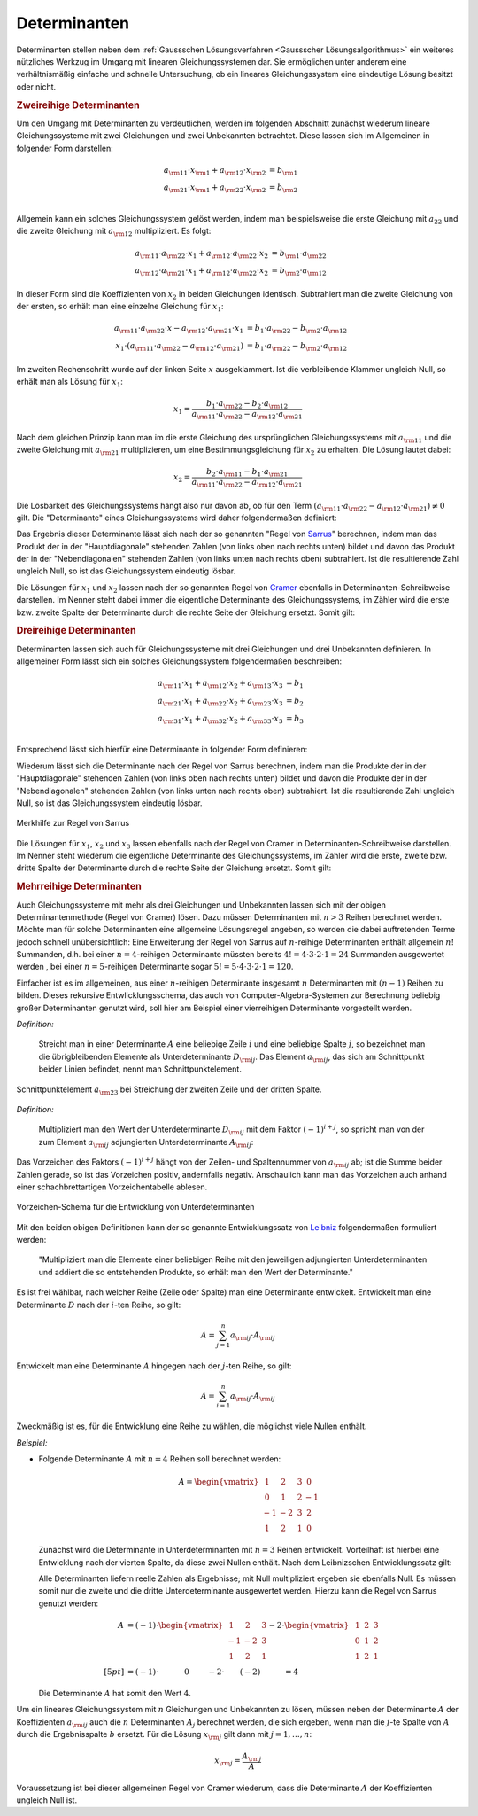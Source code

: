 .. index:: Determinante
.. _Determinanten:

Determinanten 
=============

Determinanten stellen neben dem :ref:`Gaussschen Lösungsverfahren <Gaussscher
Lösungsalgorithmus>` ein weiteres nützliches Werkzug im Umgang mit linearen
Gleichungssystemen dar. Sie ermöglichen unter anderem eine verhältnismäßig
einfache und schnelle Untersuchung, ob ein lineares Gleichungssystem eine
eindeutige Lösung besitzt oder nicht. 

.. index:: Determinante; zweireihig
.. rubric:: Zweireihige Determinanten

Um den Umgang mit Determinanten zu verdeutlichen, werden im folgenden Abschnitt
zunächst wiederum lineare Gleichungssysteme mit zwei Gleichungen und zwei
Unbekannten betrachtet. Diese lassen sich im Allgemeinen in folgender Form
darstellen:

.. math::
    
     a _{\rm{11}} \cdot x _{\rm{1}} +  a _{\rm{12}} \cdot x _{\rm{2}} &= b
     _{\rm{1}} \\
     a _{\rm{21}} \cdot x _{\rm{1}} +  a _{\rm{22}} \cdot x _{\rm{2}} &= b
     _{\rm{2}} \\

Allgemein kann ein solches Gleichungssystem gelöst werden, indem man
beispielsweise die erste Gleichung mit :math:`a_{22}` und die zweite Gleichung
mit :math:`a _{\rm{12}}` multipliziert. Es folgt:

.. math::
    
    a _{\rm{11}} \cdot a _{\rm{22}} \cdot x_1 + a _{\rm{12}} \cdot a _{\rm{22}}
    \cdot x_2 &=  b _{\rm{1}} \cdot a _{\rm{22}} \\
    a _{\rm{12}} \cdot a _{\rm{21}} \cdot x_1 + a _{\rm{12}} \cdot a _{\rm{22}}
    \cdot x_2 &=  b _{\rm{2}} \cdot a _{\rm{12}}

In dieser Form sind die Koeffizienten von :math:`x_2` in beiden Gleichungen
identisch. Subtrahiert man die zweite Gleichung von der ersten, so erhält man
eine einzelne Gleichung für :math:`x_1`:

.. math::
    
    a _{\rm{11}} \cdot a _{\rm{22}} \cdot x - a _{\rm{12}} \cdot a _{\rm{21}}
    \cdot x_1 &= b_1 \cdot a _{\rm{22}} - b _{\rm{2}} \cdot a _{\rm{12}} \\ x_1
    \cdot (a _{\rm{11}} \cdot a _{\rm{22}} - a _{\rm{12}} \cdot a _{\rm{21}}) &=
    b_1 \cdot a _{\rm{22}} - b _{\rm{2}} \cdot a _{\rm{12}}

Im zweiten Rechenschritt wurde auf der linken Seite :math:`x` ausgeklammert. Ist
die verbleibende Klammer ungleich Null, so erhält man als Lösung für
:math:`x_1`:

.. math::
    
    x_1 = \frac{b_1 \cdot a _{\rm{22}} - b_2 \cdot a _{\rm{12}}}{a _{\rm{11}}
    \cdot a _{\rm{22}} - a _{\rm{12}} \cdot a _{\rm{21}}}

Nach dem gleichen Prinzip kann man im die erste Gleichung des ursprünglichen
Gleichungssystems mit :math:`a _{\rm{11}}` und die zweite Gleichung mit :math:`a
_{\rm{21}}` multiplizieren, um eine Bestimmungsgleichung für :math:`x_2` zu
erhalten. Die Lösung lautet dabei: 

.. math::
    
    x_2 = \frac{b_2 \cdot a _{\rm{11}} - b_1 \cdot a _{\rm{21}}}{a _{\rm{11}}
    \cdot a _{\rm{22}} - a _{\rm{12}} \cdot a _{\rm{21}}}

Die Lösbarkeit des Gleichungssystems hängt also nur davon ab, ob für den Term
:math:`(a _{\rm{11}} \cdot a _{\rm{22}} - a _{\rm{12}} \cdot a _{\rm{21}}) \ne
0` gilt. Die "Determinante" eines Gleichungssystems wird daher folgendermaßen
definiert:

.. index:: Regel von Sarrus

.. math::
    :label: eqn-determinante-zweireihig
    
    \begin{vmatrix}
    a _{\rm{11}} & a _{\rm{12}}  \\
    a _{\rm{21}} & a _{\rm{22}} 
    \end{vmatrix}  = a _{\rm{11}} \cdot a _{\rm{22}} - a _{\rm{12}} \cdot a
    _{\rm{21}}


Das Ergebnis dieser Determinante lässt sich nach der so genannten "Regel von
`Sarrus <https://de.wikipedia.org/wiki/Pierre_Frédéric_Sarrus>`_" berechnen,
indem man das Produkt der in der "Hauptdiagonale" stehenden Zahlen (von links
oben nach rechts unten) bildet und davon das Produkt der in der
"Nebendiagonalen" stehenden Zahlen (von links unten nach rechts oben)
subtrahiert. Ist die resultierende Zahl ungleich Null, so ist das
Gleichungssystem eindeutig lösbar.

.. index:: Regel von Cramer

Die Lösungen für :math:`x_1` und :math:`x_2` lassen nach der so genannten Regel
von `Cramer <https://de.wikipedia.org/wiki/Gabriel_Cramer>`_ ebenfalls in
Determinanten-Schreibweise darstellen. Im Nenner steht dabei immer die
eigentliche Determinante des Gleichungssystems, im Zähler wird die erste bzw.
zweite Spalte der Determinante durch die rechte Seite der Gleichung ersetzt.
Somit gilt:

.. math::
    :label: eqn-determinante-zweireihig-loesungen
    
    x_1 = \frac{\begin{vmatrix} b_1 & a _{\rm{12}} \\ b_2 &  a _{\rm{22}}
    \end{vmatrix} }{\begin{vmatrix} a _{\rm{11}} & a _{\rm{12}}  \\ a _{\rm{21}}
    & a _{\rm{22}} \end{vmatrix} }
    \quad \text{und} \quad 
    x_2 = \frac{\begin{vmatrix}  a _{\rm{11}} & b_1 \\  a _{\rm{21}} &  b_2
    \end{vmatrix} }{\begin{vmatrix} a _{\rm{11}} & a _{\rm{12}}  \\ a _{\rm{21}}
    & a _{\rm{22}} \end{vmatrix} }

.. index:: Determinante; dreireihig
.. rubric:: Dreireihige Determinanten

Determinanten lassen sich auch für Gleichungssysteme mit drei Gleichungen und
drei Unbekannten definieren. In allgemeiner Form lässt sich ein solches
Gleichungssystem folgendermaßen beschreiben:

.. math::
    
     a _{\rm{11}} \cdot x_1 + a _{\rm{12}} \cdot x_2 + a _{\rm{13}} \cdot x_3 &= b_1 \\
     a _{\rm{21}} \cdot x_1 + a _{\rm{22}} \cdot x_2 + a _{\rm{23}} \cdot x_3 &= b_2 \\
     a _{\rm{31}} \cdot x_1 + a _{\rm{32}} \cdot x_2 + a _{\rm{33}} \cdot x_3 &= b_3 \\

Entsprechend lässt sich hierfür eine Determinante in folgender Form
definieren:

.. math::
    :label: eqn-determinante-dreireihig
    
    \begin{vmatrix}
        a _{\rm{11}} & a _{\rm{12}} & a _{\rm{13}} \\
        a _{\rm{21}} & a _{\rm{22}} & a _{\rm{23}} \\
        a _{\rm{31}} & a _{\rm{32}} & a _{\rm{33}} \\ 
    \end{vmatrix} &= \phantom{+}
    a _{\rm{11}} \cdot a _{\rm{22}} \cdot a _{\rm{33}} + a _{\rm{21}} \cdot a
    _{\rm{32}} \cdot a _{\rm{13}} + a _{\rm{31}} \cdot a _{\rm{12}} \cdot a
    _{\rm{23}} \\[-10pt]
    &\phantom{=} - a _{\rm{31}} \cdot a _{\rm{22}} \cdot a _{\rm{13}} - a
    _{\rm{21}} \cdot a _{\rm{12}} \cdot a _{\rm{33}} - a _{\rm{11}} \cdot a
    _{\rm{32}} \cdot a _{\rm{23}}

Wiederum lässt sich die Determinante nach der Regel von Sarrus berechnen, indem
man die Produkte der in der "Hauptdiagonale" stehenden Zahlen (von links oben
nach rechts unten) bildet und davon die Produkte der in der "Nebendiagonalen"
stehenden Zahlen (von links unten nach rechts oben) subtrahiert. Ist die
resultierende Zahl ungleich Null, so ist das Gleichungssystem eindeutig lösbar.

.. figure:: ../pics/algebra/determinanten-regel-von-sarrus.png
    :name: fig-regel-von-sarrus
    :alt:  fig-regel-von-sarrus
    :align: center
    :width: 50%

    Merkhilfe zur Regel von Sarrus

    .. only:: html
    
        :download:`SVG: Regel von Sarrus
        <../pics/algebra/determinanten-regel-von-sarrus.svg>`

Die Lösungen für :math:`x_1`, :math:`x_2` und :math:`x_3` lassen ebenfalls nach
der Regel von Cramer in Determinanten-Schreibweise darstellen. Im Nenner steht
wiederum die eigentliche Determinante des Gleichungssystems, im Zähler wird die
erste, zweite bzw. dritte Spalte der Determinante durch die rechte Seite der
Gleichung ersetzt. Somit gilt:

.. math::
    :label: eqn-determinante-dreireihig-loesungen
    
    x_1 = \frac{\begin{vmatrix} b_1 & a _{\rm{12}} & a _{\rm{13}} \\ b_2 &  a
    _{\rm{22}} & a _{\rm{23}} \\ b_3 & a _{\rm{32}} & a _{\rm{33}} \end{vmatrix}
    }{\begin{vmatrix} a _{\rm{11}} & a _{\rm{12}} & a _{\rm{13}} \\ a _{\rm{21}}
    & a _{\rm{22}}  & a _{\rm{23}} \\ a _{\rm{31}} & a _{\rm{32}} & a _{\rm{33}}
    \end{vmatrix} } \quad \text{und} \quad x_2 = \frac{\begin{vmatrix}  a
    _{\rm{11}} & b_1  & a _{\rm{13}}\\  a _{\rm{21}} &  b_2 & a _{\rm{23}} \\ a
    _{\rm{31}} & b_2 & a _{\rm{33}} \end{vmatrix} }{\begin{vmatrix} a _{\rm{11}}
    & a _{\rm{12}} & a _{\rm{13}} \\ a _{\rm{21}} & a _{\rm{22}}  & a _{\rm{23}}
    \\ a _{\rm{31}} & a _{\rm{32}} & a _{\rm{33}} \end{vmatrix} } \quad
    \text{und} \quad x_3 = \frac{\begin{vmatrix}  a _{\rm{11}} & a _{\rm{12}} &
    b_1 \\  a _{\rm{21}} & a _{\rm{22}} &  b_2 \\ a _{\rm{31}} & a _{\rm{32}} 
    & b_3 \end{vmatrix} }{\begin{vmatrix} a _{\rm{11}} & a _{\rm{12}} & a
    _{\rm{13}} \\ a _{\rm{21}} & a _{\rm{22}}  & a _{\rm{23}} \\ a _{\rm{31}} &
    a _{\rm{32}} & a _{\rm{33}} \end{vmatrix} } 


.. index:: Determinante; mehrreihig

.. rubric:: Mehrreihige Determinanten

Auch Gleichungssysteme mit mehr als drei Gleichungen und Unbekannten lassen sich
mit der obigen Determinantenmethode (Regel von Cramer) lösen. Dazu müssen
Determinanten mit :math:`n>3` Reihen berechnet werden. Möchte man für solche
Determinanten eine allgemeine Lösungsregel angeben, so werden die dabei
auftretenden Terme jedoch schnell unübersichtlich: Eine Erweiterung der Regel
von Sarrus auf :math:`n`-reihige Determinanten enthält allgemein :math:`n!`
Summanden, d.h. bei einer :math:`n=4`-reihigen Determinante müssten bereits
:math:`4! = 4 \cdot 3 \cdot 2 \cdot 1 = 24` Summanden ausgewertet werden , bei
einer :math:`n=5`-reihigen Determinante sogar :math:`5! = 5 \cdot 4 \cdot 3
\cdot 2 \cdot 1 = 120`.

Einfacher ist es im allgemeinen, aus einer :math:`n`-reihigen Determinante
insgesamt :math:`n` Determinanten mit :math:`(n-1)` Reihen zu bilden. Dieses
rekursive Entwlicklungsschema, das auch von Computer-Algebra-Systemen zur
Berechnung beliebig großer Determinanten genutzt wird, soll hier am Beispiel
einer vierreihigen Determinante vorgestellt werden.

.. index:: Unterdeterminante

*Definition:*

    Streicht man in einer Determinante :math:`A` eine beliebige Zeile
    :math:`i` und eine beliebige Spalte :math:`j`, so bezeichnet man die
    übrigbleibenden Elemente als Unterdeterminante :math:`D _{\rm{ij}}`. Das
    Element :math:`a _{\rm{ij}}`, das sich am Schnittpunkt beider Linien
    befindet, nennt man Schnittpunktelement.


.. figure:: ../pics/algebra/determinanten-schnittpunktelement.png
    :name: fig-schnittpunktelement
    :alt:  fig-schnittpunktelement
    :align: center
    :width: 50%

    Schnittpunktelement :math:`a _{\rm{23}}` bei Streichung der zweiten Zeile
    und der dritten Spalte.

    .. only:: html
    
        :download:`SVG: Vorzeichen-Schema
        <../pics/algebra/determinanten-schnittpunktelement.svg>`


.. index:: Adjungierte Determinante

*Definition:*

    Multipliziert man den Wert der Unterdeterminante :math:`D _{\rm{ij}}` mit dem
    Faktor :math:`(-1) ^{i +j}`, so spricht man von der zum Element :math:`a
    _{\rm{ij}}` adjungierten Unterdeterminante :math:`A _{\rm{ij}}`: 

    .. math::
        :label: eqn-adjungierte-determinante
        
        A _{\rm{ij}} = (-1) ^{i+j} \cdot D _{\rm{ij}}

Das Vorzeichen des Faktors :math:`(-1) ^{i+j}` hängt von der Zeilen- und
Spaltennummer von :math:`a _{\rm{ij}}` ab; ist die Summe beider Zahlen gerade,
so ist das Vorzeichen positiv, andernfalls negativ. Anschaulich kann man das
Vorzeichen auch anhand einer schachbrettartigen Vorzeichentabelle ablesen.

.. figure:: ../pics/algebra/determinanten-vorzeichen.png
    :name: fig-vorzeichen-schema
    :alt:  fig-vorzeichen-schema
    :align: center
    :width: 50%

    Vorzeichen-Schema für die Entwicklung von Unterdeterminanten

    .. only:: html
    
        :download:`SVG: Vorzeichen-Schema
        <../pics/algebra/determinanten-vorzeichen.svg>`


.. Determinanten nur für quadratische Matrizen definiert.
.. simon s.332: regel von sarrus nur für dreireihige determinanten definiert. 
.. stimmt so nicht: wird nur schnell unhandlich (5 reihen: 120 summanden)

.. index:: Entwicklungssatz von Leibniz

Mit den beiden obigen Definitionen kann der so genannte Entwicklungssatz von
`Leibniz <https://de.wikipedia.org/wiki/Leibniz>`_ folgendermaßen formuliert
werden:

    "Multipliziert man die Elemente einer beliebigen Reihe mit den jeweiligen
    adjungierten Unterdeterminanten und addiert die so entstehenden Produkte, so
    erhält man den Wert der Determinante."

Es ist frei wählbar, nach welcher Reihe (Zeile oder Spalte) man eine
Determinante entwickelt. Entwickelt man eine Determinante :math:`D` nach der
:math:`i`-ten Reihe, so gilt:

    .. math::
        
        A = \sum_{j=1}^{n} a  _{\rm{ij}} \cdot A _{\rm{ij}}
    
Entwickelt man eine Determinante :math:`A` hingegen nach der :math:`j`-ten
Reihe, so gilt:

    .. math::
        
        A = \sum_{i=1}^{n} a  _{\rm{ij}} \cdot A _{\rm{ij}}
    
Zweckmäßig ist es, für die Entwicklung eine Reihe zu wählen, die möglichst
viele Nullen enthält.

*Beispiel:*

* Folgende Determinante :math:`A` mit :math:`n=4` Reihen soll berechnet werden:

  .. math::
    
      A = \begin{vmatrix}
      \;\,\,1 & \;\,\,2 & \;\,\,3 & \;\,\, 0 \\ \;\,\, 0 & \;\,\,1 & \;\,\, 2 &
      -1 \\ -1 & -2 & \;\,\, 3 & \;\,\, 2 \\ \;\,\,1 & \;\,\, 2 & \;\,\, 1 &
      \;\,\, 0
      \end{vmatrix}
    
  Zunächst wird die Determinante in Unterdeterminanten mit :math:`n=3` Reihen
  entwickelt. Vorteilhaft ist hierbei eine Entwicklung nach der vierten Spalte,
  da diese zwei Nullen enthält. Nach dem Leibnizschen Entwicklungssatz gilt:

  .. only:: html
  
      .. math::
      
          A = \begin{vmatrix}
          \;\,\,1 & \;\,\,2 & \;\,\,3 & \;\,\, 0 \\ \;\,\, 0 & \;\,\,1 & \;\,\, 2 &
          -1 \\ -1 & -2 & \;\,\, 3 & \;\,\, 2 \\ \;\,\,1 & \;\,\, 2 & \;\,\, 1 &
          \;\,\, 0
          \end{vmatrix} = - 0 \cdot \begin{vmatrix}
          \;\,\, 0 & \;\,\, 1 & \;\,\, 2 \\ -1 & -2 & \;\,\, 3 \\ \;\,\, 1 & \;\,\,
          2 & \;\,\, 1 \end{vmatrix} + (-1) \cdot \begin{vmatrix}
          \;\,\, 1 & \;\,\, 2 & \;\,\, 3 \\ -1 & -2 & \;\,\, 3 \\ \;\,\, 1 & \;\,\,
          2 & \;\,\, 1 \end{vmatrix} - 2 \cdot  \begin{vmatrix}
          \;\,\, 1 & \;\,\, 2 & \;\,\, 3 \\ \;\,\, 0 & \;\,\, 1 & \;\,\, 2 \\ \;\,\, 1 & \;\,\,
          2 & \;\,\, 1 \end{vmatrix} + 0 \cdot  \begin{vmatrix} \;\,\, 1 & \;\,\, 2
          & \;\,\, 3 \\ \;\,\, 0 & \;\,\, 1 & \;\,\, 2 \\ -1 & -2 & \;\,\, 3
          \end{vmatrix} 
      
  .. only:: latex
  
      .. math::
      
          A = \begin{vmatrix}
          \;\,\,1 & \;\,\,2 & \;\,\,3 & \;\,\, 0 \\ \;\,\, 0 & \;\,\,1 & \;\,\, 2 &
          -1 \\ -1 & -2 & \;\,\, 3 & \;\,\, 2 \\ \;\,\,1 & \;\,\, 2 & \;\,\, 1 &
          \;\,\, 0 \end{vmatrix} = & -0 \cdot \begin{vmatrix}
          \;\,\, 0 & \;\,\, 1 & \;\,\, 2 \\ -1 & -2 & \;\,\, 3 \\ \;\,\, 1 & \;\,\,
          2 & \;\,\, 1 \end{vmatrix} + (-1) \cdot \begin{vmatrix}
          \;\,\, 1 & \;\,\, 2 & \;\,\, 3 \\ -1 & -2 & \;\,\, 3 \\ \;\,\, 1 & \;\,\,
          2 & \;\,\, 1 \end{vmatrix} \\ &- 2 \cdot  \begin{vmatrix}
          \;\;\, 1 & \;\;\, 2 & \;\;\, 3 \\ \;\,\, 0 & \;\;\, 1 & \;\;\, 2 \\ \;\;\, 1 & \;\;\,
          2 & \;\;\, 1 \end{vmatrix} + \phantom{(-)} 0 \cdot  \begin{vmatrix} \;\,\, 1 & \;\,\, 2
          & \;\,\, 3 \\ \;\,\, 0 & \;\,\, 1 & \;\,\, 2 \\ -1 & -2 & \;\,\, 3
          \end{vmatrix} 
      
  Alle Determinanten liefern reelle Zahlen als Ergebnisse; mit Null
  multipliziert ergeben sie ebenfalls Null. Es müssen somit nur die zweite und
  die dritte Unterdeterminante ausgewertet werden. Hierzu kann die Regel von
  Sarrus genutzt werden: 

  .. math::
      
      A &= (-1) \cdot \begin{vmatrix}
      \;\,\, 1 & \;\,\, 2 & \;\,\, 3 \\ -1 & -2 & \;\,\, 3 \\ \;\,\, 1 & \;\,\,
      2 & \;\,\, 1 \end{vmatrix} - 2 \cdot  \begin{vmatrix}
      \;\,\, 1 & \;\,\, 2 & \;\,\, 3 \\ \;\,\, 0 & \;\,\, 1 & \;\,\, 2 \\ \;\,\, 1 & \;\,\,
      2 & \;\,\, 1 \end{vmatrix} \\[5pt] 
      &= (-1) \cdot \qquad \quad \;  0 \qquad \; - 2 \cdot \qquad (-2) \qquad  \quad = 4

  Die Determinante :math:`A` hat somit den Wert :math:`4`.
  
..  &= (-1) \cdot (+(-2) + 6 + (-6) - (-6) - 6 - (-2) ) \\ &\phantom{=(}- 2 \,\cdot (1 + 4 + 0 -
..  3  -4 - 0) \\ 


Um ein lineares Gleichungssystem mit :math:`n` Gleichungen und Unbekannten zu
lösen, müssen neben der Determinante :math:`A` der Koeffizienten :math:`a
_{\rm{ij}}` auch die :math:`n` Determinanten :math:`A _j` berechnet werden, die
sich ergeben, wenn man die :math:`j`-te Spalte von :math:`A` durch die
Ergebnisspalte :math:`b` ersetzt. Für die Lösung :math:`x _{\rm{j}}` gilt dann
mit :math:`j = 1 , \ldots, n`:

.. math::
    
    x _{\rm{j}} = \frac{ A _{\rm{j}}}{A}

Voraussetzung ist bei dieser allgemeinen Regel von Cramer wiederum, dass die
Determinante :math:`A` der Koeffizienten ungleich Null ist.



